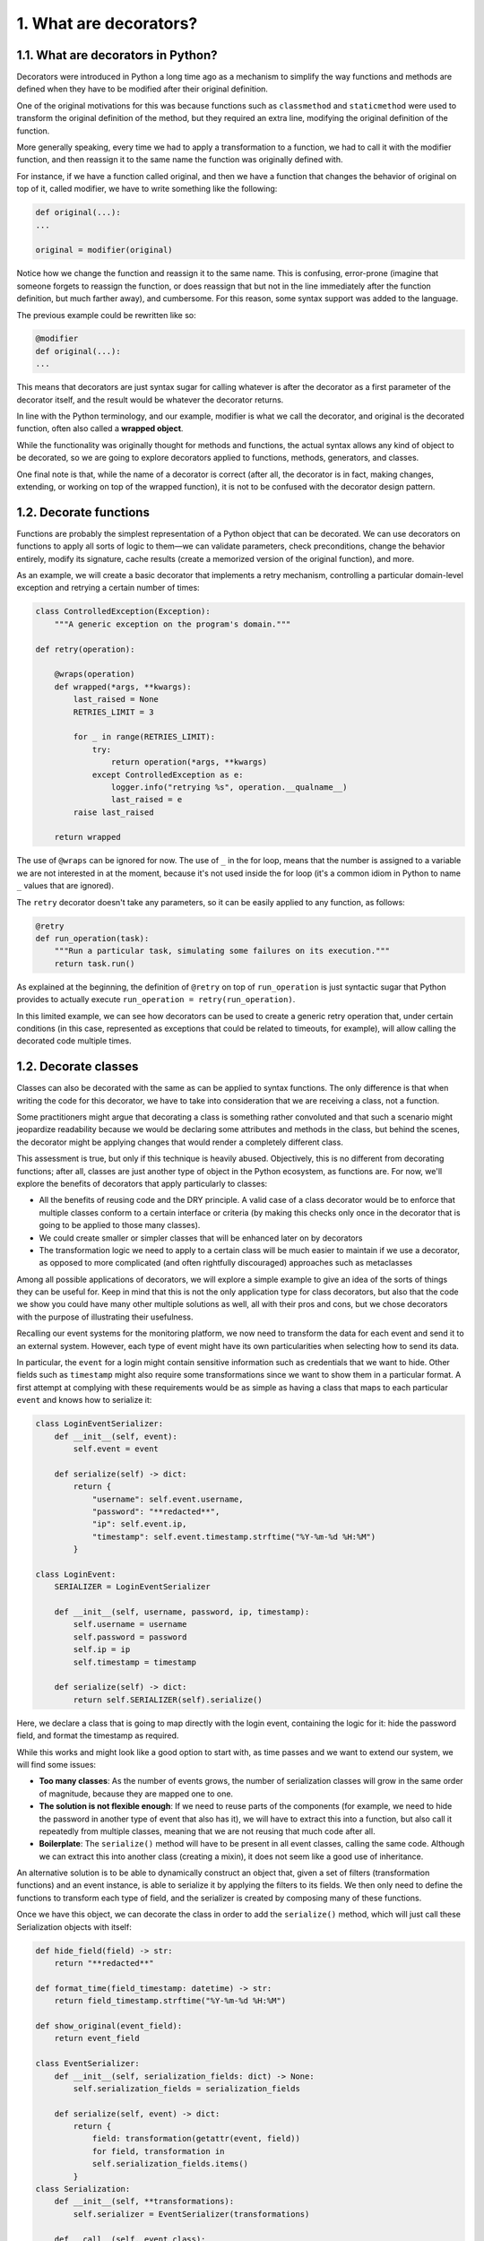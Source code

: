 1. What are decorators?
***********************

1.1. What are decorators in Python?
+++++++++++++++++++++++++++++++++++

Decorators were introduced in Python a long time ago as a mechanism to
simplify the way functions and methods are defined when they have to be modified after
their original definition.

One of the original motivations for this was because functions such as ``classmethod`` and
``staticmethod`` were used to transform the original definition of the method, but they
required an extra line, modifying the original definition of the function.

More generally speaking, every time we had to apply a transformation to a function, we
had to call it with the modifier function, and then reassign it to the same name the
function was originally defined with.

For instance, if we have a function called original, and then we have a function that
changes the behavior of original on top of it, called modifier, we have to write
something like the following:

.. code-block:: python

    def original(...):
    ...

    original = modifier(original)

Notice how we change the function and reassign it to the same name. This is confusing,
error-prone (imagine that someone forgets to reassign the function, or does reassign that
but not in the line immediately after the function definition, but much farther away), and
cumbersome. For this reason, some syntax support was added to the language.

The previous example could be rewritten like so:

.. code-block:: python

    @modifier
    def original(...):
    ...

This means that decorators are just syntax sugar for calling whatever is after the decorator
as a first parameter of the decorator itself, and the result would be whatever the decorator
returns.

In line with the Python terminology, and our example, modifier is what we call
the decorator, and original is the decorated function, often also called a **wrapped object**.

While the functionality was originally thought for methods and functions, the actual syntax
allows any kind of object to be decorated, so we are going to explore decorators applied to
functions, methods, generators, and classes.

One final note is that, while the name of a decorator is correct (after all, the decorator is in
fact, making changes, extending, or working on top of the wrapped function), it is not to be
confused with the decorator design pattern.

1.2. Decorate functions
+++++++++++++++++++++++

Functions are probably the simplest representation of a Python object that can be decorated.
We can use decorators on functions to apply all sorts of logic to them—we can validate
parameters, check preconditions, change the behavior entirely, modify its signature, cache
results (create a memorized version of the original function), and more.

As an example, we will create a basic decorator that implements a retry mechanism,
controlling a particular domain-level exception and retrying a certain number of times:

.. code-block:: python

    class ControlledException(Exception):
        """A generic exception on the program's domain."""

    def retry(operation):

        @wraps(operation)
        def wrapped(*args, **kwargs):
            last_raised = None
            RETRIES_LIMIT = 3

            for _ in range(RETRIES_LIMIT):
                try:
                    return operation(*args, **kwargs)
                except ControlledException as e:
                    logger.info("retrying %s", operation.__qualname__)
                    last_raised = e
            raise last_raised

        return wrapped

The use of ``@wraps`` can be ignored for now. The use of ``_`` in the for loop, means that
the number is assigned to a variable we are not interested in at the moment, because it's not
used inside the for loop (it's a common idiom in Python to name ``_`` values that are ignored).

The ``retry`` decorator doesn't take any parameters, so it can be easily applied to any
function, as follows:

.. code-block:: python

    @retry
    def run_operation(task):
        """Run a particular task, simulating some failures on its execution."""
        return task.run()

As explained at the beginning, the definition of ``@retry`` on top of ``run_operation`` is just
syntactic sugar that Python provides to actually execute ``run_operation = retry(run_operation)``.

In this limited example, we can see how decorators can be used to create a generic retry
operation that, under certain conditions (in this case, represented as exceptions that could
be related to timeouts, for example), will allow calling the decorated code multiple times.

1.2. Decorate classes
+++++++++++++++++++++

Classes can also be decorated with the same as can be applied to syntax
functions. The only difference is that when writing the code for this decorator, we have to
take into consideration that we are receiving a class, not a function.

Some practitioners might argue that decorating a class is something rather convoluted and
that such a scenario might jeopardize readability because we would be declaring some
attributes and methods in the class, but behind the scenes, the decorator might be applying
changes that would render a completely different class.

This assessment is true, but only if this technique is heavily abused. Objectively, this is no
different from decorating functions; after all, classes are just another type of object in the
Python ecosystem, as functions are. For now, we'll
explore the benefits of decorators that apply particularly to classes:

- All the benefits of reusing code and the DRY principle. A valid case of a class decorator would be to enforce that multiple classes conform to a certain interface or criteria (by making this checks only once in the decorator that is going to be applied to those many classes).
- We could create smaller or simpler classes that will be enhanced later on by decorators
- The transformation logic we need to apply to a certain class will be much easier to maintain if we use a decorator, as opposed to more complicated (and often rightfully discouraged) approaches such as metaclasses

Among all possible applications of decorators, we will explore a simple example to give an
idea of the sorts of things they can be useful for. Keep in mind that this is not the only
application type for class decorators, but also that the code we show you could have many
other multiple solutions as well, all with their pros and cons, but we chose decorators with
the purpose of illustrating their usefulness.

Recalling our event systems for the monitoring platform, we now need to transform the
data for each event and send it to an external system. However, each type of event might
have its own particularities when selecting how to send its data.

In particular, the ``event`` for a login might contain sensitive information such as credentials
that we want to hide. Other fields such as ``timestamp`` might also require some
transformations since we want to show them in a particular format. A first attempt at
complying with these requirements would be as simple as having a class that maps to each
particular ``event`` and knows how to serialize it:

.. code-block:: python

    class LoginEventSerializer:
        def __init__(self, event):
            self.event = event

        def serialize(self) -> dict:
            return {
                "username": self.event.username,
                "password": "**redacted**",
                "ip": self.event.ip,
                "timestamp": self.event.timestamp.strftime("%Y-%m-%d %H:%M")
            }

    class LoginEvent:
        SERIALIZER = LoginEventSerializer

        def __init__(self, username, password, ip, timestamp):
            self.username = username
            self.password = password
            self.ip = ip
            self.timestamp = timestamp

        def serialize(self) -> dict:
            return self.SERIALIZER(self).serialize()

Here, we declare a class that is going to map directly with the login event, containing the
logic for it: hide the password field, and format the timestamp as required.

While this works and might look like a good option to start with, as time passes and we
want to extend our system, we will find some issues:

- **Too many classes**: As the number of events grows, the number of serialization classes will grow in the same order of magnitude, because they are mapped one to one.
- **The solution is not flexible enough**: If we need to reuse parts of the components (for example, we need to hide the password in another type of event that also has it), we will have to extract this into a function, but also call it repeatedly from multiple classes, meaning that we are not reusing that much code after all.
- **Boilerplate**: The ``serialize()`` method will have to be present in all event classes, calling the same code. Although we can extract this into another class (creating a mixin), it does not seem like a good use of inheritance.

An alternative solution is to be able to dynamically construct an object that, given a set of
filters (transformation functions) and an event instance, is able to serialize it by applying
the filters to its fields. We then only need to define the functions to transform each type of
field, and the serializer is created by composing many of these functions.

Once we have this object, we can decorate the class in order to add the ``serialize()``
method, which will just call these Serialization objects with itself:

.. code-block:: python

    def hide_field(field) -> str:
        return "**redacted**"

    def format_time(field_timestamp: datetime) -> str:
        return field_timestamp.strftime("%Y-%m-%d %H:%M")

    def show_original(event_field):
        return event_field

    class EventSerializer:
        def __init__(self, serialization_fields: dict) -> None:
            self.serialization_fields = serialization_fields

        def serialize(self, event) -> dict:
            return {
                field: transformation(getattr(event, field))
                for field, transformation in
                self.serialization_fields.items()
            }
    class Serialization:
        def __init__(self, **transformations):
            self.serializer = EventSerializer(transformations)

        def __call__(self, event_class):
            def serialize_method(event_instance):
                return self.serializer.serialize(event_instance)

            event_class.serialize = serialize_method
        return event_class

    @Serialization(
        username=show_original,
        password=hide_field,
        ip=show_original,
        timestamp=format_time
    )
    class LoginEvent:
        def __init__(self, username, password, ip, timestamp):
            self.username = username
            self.password = password
            self.ip = ip
            self.timestamp = timestamp

Notice how the decorator makes it easier for the user to know how each field is going to be
treated without having to look into the code of another class. Just by reading the arguments
passed to the class decorator, we know that the username and IP address will be left
unmodified, the password will be hidden, and the timestamp will be formatted.

Now, the code of the class does not need the ``serialize()`` method defined, nor does it
need to extend from a mixin that implements it, since the decorator will add it. In fact, this
is probably the only part that justifies the creation of the class decorator, because otherwise,
the ``Serialization`` object could have been a class attribute of ``LoginEvent``, but the fact
that it is altering the class by adding a new method to it makes it impossible.

Moreover, we could have another class decorator that, just by defining the attributes of the
class, implements the logic of the init method, but this is beyond the scope of this
example. This is what libraries such as ``attrs`` do, and a similar functionality is
proposed in for the Standard library.

By using this class decorator, the previous example could be
rewritten in a more compact way, without the boilerplate code of the ``init``, as shown here:

.. code-block:: python

    from dataclasses import dataclass
    from datetime import datetime

    @Serialization(
        username=show_original,
        password=hide_field,
        ip=show_original,
        timestamp=format_time
    )
    @dataclass
    class LoginEvent:
        username: str
        password: str
        ip: str
        timestamp: datetime

Note that ``@dataclass`` is a decorator that is used to add generated special methods to classes.
It examines the class to find fields. A field is defined as class variable that has a type annotation.
Nothing in ``dataclass()`` examines the type specified in the variable annotation.

1.3. Other types of decorator
+++++++++++++++++++++++++++++

Now that we know what the ``@`` syntax for decorators actually means, we can conclude that
it isn't just functions, methods, or classes that can be decorated; actually, anything that can
be defined, such as generators, coroutines, and even objects that have already been
decorated, can be decorated, meaning that decorators can be stacked.

The previous example showed how decorators can be chained. We first defined the class,
and then applied ``@dataclass`` to it, which converted it into a data class, acting as a
container for those attributes. After that, the ``@Serialization`` will apply the logic to that
class, resulting in a new class with the new ``serialize()`` method added to it.
Another good use of decorators is for generators that are supposed to be used as
coroutines. The main idea is that, before sending any data to a newly created generator,
the latter has to be advanced up to their next ``yield`` statement by calling ``next()`` on it. This
is a manual process that every user will have to remember and hence is error-prone. We
could easily create a decorator that takes a generator as a parameter, calls ``next()`` to it, and
then returns the generator.

1.4. Passing arguments to decorators
++++++++++++++++++++++++++++++++++++

At this point, we already regard decorators as a powerful tool in Python. However, they
could be even more powerful if we could just pass parameters to them so that their logic is
abstracted even more.

There are several ways of implementing decorators that can take arguments, but we will go
over the most common ones. The first one is to create decorators as nested functions with a
new level of indirection, making everything in the decorator fall one level deeper. The
second approach is to use a class for the decorator.

In general, the second approach favors readability more, because it is easier to think in
terms of an object than three or more nested functions working with closures. However, for
completeness, we will explore both, and the reader can decide what is best for the problem
at hand.

1.4.1. Decorators with nested functions
---------------------------------------

Roughly speaking, the general idea of a decorator is to create a function that returns a
function (often called a higher-order function). The internal function defined in the body of
the decorator is going to be the one actually being called.

Now, if we wish to pass parameters to it, we then need another level of indirection. The
first one will take the parameters, and inside that function, we will define a new function,
which will be the decorator, which in turn will define yet another new function, namely the
one to be returned as a result of the decoration process. This means that we will have at
least three levels of nested functions.

Don't worry if this didn't seem clear so far. After reviewing the examples that are about to
come, everything will become clear.

One of the first examples we saw of decorators implemented the retry functionality over
some functions. This is a good idea, except it has a problem; our implementation did not
allow us to specify the numbers of retries, and instead, this was a fixed number inside the
decorator.

Now, we want to be able to indicate how many retries each instance is going to have, and
perhaps we could even add a default value to this parameter. In order to do this, we need
another level of nested functions—first for the parameters, and then for the decorator itself.
This is because we are now going to have something in the form of the following:
``@retry(arg1, arg2,... )``. And that has to return a decorator because the ``@`` syntax will apply the result
of that computation to the object to be decorated. Semantically, it would translate to something
like the following: ``<original_function> = retry(arg1, arg2, ....)(<original_function>)``

Besides the number of desired retries, we can also indicate the types of exception we wish
to control. The new version of the code supporting the new requirements might look like
this:

.. code-block:: python

    RETRIES_LIMIT = 3

    def with_retry(retries_limit=RETRIES_LIMIT, allowed_exceptions=None):
        allowed_exceptions = allowed_exceptions or (ControlledException,)

        def retry(operation):
            @wraps(operation)
            def wrapped(*args, **kwargs):
                last_raised = None
                for _ in range(retries_limit):
                    try:
                        return operation(*args, **kwargs)
                    except allowed_exceptions as e:
                        logger.info("retrying %s due to %s", operation, e)
                        last_raised = e
                raise last_raised
            return wrapped
        return retry

Here are some examples of how this decorator can be applied to functions, showing the
different options it accepts:

.. code-block:: python

    @with_retry()
    def run_operation(task):
        return task.run()

    @with_retry(retries_limit=5)
    def run_with_custom_retries_limit(task):
        return task.run()

    @with_retry(allowed_exceptions=(AttributeError,))
    def run_with_custom_exceptions(task):
        return task.run()

    @with_retry(
        retries_limit=4, allowed_exceptions=(ZeroDivisionError, AttributeError)
    )
    def run_with_custom_parameters(task):
        return task.run()

1.4.2. Decorator objects
------------------------

The previous example requires three levels of nested functions. The first it is going to be a
function that receives the parameters of the decorator we want to use. Inside this function,
the rest of the functions are closures that use these parameters along with the logic of the
decorator.

A cleaner implementation of this would be to use a class to define the decorator. In this
case, we can pass the parameters in the ``__init__`` method, and then implement the logic of
the decorator on the magic method named ``__call__``.

The code for the decorator will look like it does in the following example:

.. code-block:: python

    class WithRetry:
        def __init__(self, retries_limit=RETRIES_LIMIT,
            allowed_exceptions=None):
            self.retries_limit = retries_limit
            self.allowed_exceptions = allowed_exceptions or (ControlledException,)

        def __call__(self, operation):
            @wraps(operation)
            def wrapped(*args, **kwargs):
                last_raised = None
                for _ in range(self.retries_limit):
                    try:
                        return operation(*args, **kwargs)
                    except self.allowed_exceptions as e:
                        logger.info("retrying %s due to %s", operation, e)
                        last_raised = e

                raise last_raised

            return wrapped

And this decorator can be applied pretty much like the previous one, like so:

.. code-block:: python

    @WithRetry(retries_limit=5)
    def run_with_custom_retries_limit(task):
        return task.run()

It is important to note how the Python syntax takes effect here. First, we create the object, so
before the ``@`` operation is applied, the object is created with its parameters passed to it. This
will create a new object and initialize it with these parameters, as defined in the ``init``
method. After this, the ``@`` operation is invoked, so this object will wrap the function named
``run_with_custom_retries_limit``, meaning that it will be passed to the call magic
method.

Inside this ``call`` magic method, we defined the logic of the decorator as we normally
do: we wrap the original function, returning a new one with the logic we want instead.

1.5. Good uses for decorators
+++++++++++++++++++++++++++++

In this section, we will take a look at some common patterns that make good use of
decorators. These are common situations for when decorators are a good choice.

From all the countless applications decorators can be used for, we will enumerate a few, the
most common or relevant:

- **Transforming parameters**: Changing the signature of a function to expose a nicer API, while encapsulating details on how the parameters are treated and transformed underneath.
- **Tracing code**: Logging the execution of a function with its parameters.
- **Validate parameters**.
- **Implement retry operations**.
- **Simplify classes by moving some (repetitive) logic into decorators**.

1.5.1. Transforming parameters
------------------------------

We have mentioned before that decorators can be used to validate parameters (and even
enforce some preconditions or postconditions under the idea of DbC), so from this you
probably have got the idea that it is somehow common to use decorators when dealing
with or manipulating parameters.

In particular, there are some cases on which we find ourselves repeatedly creating similar
objects, or applying similar transformations that we would wish to abstract away. Most of
the time, we can achieve this by simply using a decorator.

1.5.2. Tracing code
-------------------

When talking about **tracing** in this section, we will refer to something more general that has
to do with dealing with the execution of a function that we wish to monitor. This could
refer to scenarios in which we want to:

- Actually trace the execution of a function (for example, by logging the lines it executes)
- Monitor some metrics over a function (such as CPU usage or memory footprint)
- Measure the running time of a function
- Log when a function was called, and the parameters that were passed to it
